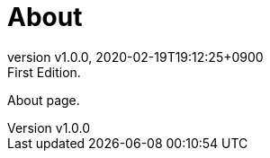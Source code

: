 = About
:revnumber: v1.0.0
:revdate: 2020-02-19T19:12:25+0900
:revremark: First Edition.
:page-creation-date: 2020-02-19T19:12:25+0900

About page.
